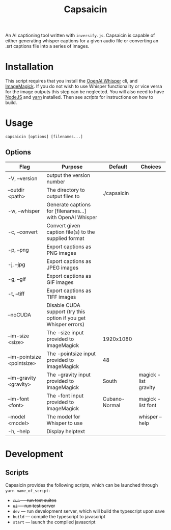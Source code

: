 #+title: Capsaicin

An AI captioning tool written with =inversify.js=. Capsaicin is capable of either generating whisper captions for a given audio file or converting an .srt captions file into a series of images.

* Installation
This script requires that you install the [[https://github.com/openai/whisper][OpenAI Whisper]] cli, and [[https://imagemagick.org/][ImageMagick]]. If you do not wish to use Whisper functionality or vice versa for the image outputs this step can be neglected. You will also need to have [[https://nodejs.org/en][NodeJS]] and [[https://yarnpkg.com/][yarn]] installed. Then see [[Scripts][scripts]] for instructions on how to build.

* Usage

#+begin_src shell
capsaicin [options] [filenames...]
#+end_src

** Options
| Flag                       | Purpose                                                          | Default       | Choices              |
|----------------------------+------------------------------------------------------------------+---------------+----------------------|
| -V, --version              | output the version number                                        |               |                      |
| --outdir <path>            | The directory to output files to                                 | ./capsaicin   |                      |
| -w, --whisper              | Generate captions for [filenames...] with OpenAI Whisper         |               |                      |
| -c, --convert              | Convert given caption file(s) to the supplied format             |               |                      |
| -p, --png                  | Export captions as PNG images                                    |               |                      |
| -j, --jpg                  | Export captions as JPEG images                                   |               |                      |
| -g, --gif                  | Export captions as GIF images                                    |               |                      |
| -t, --tiff                 | Export captions as TIFF images                                   |               |                      |
| --noCUDA                   | Disable CUDA support (try this option if you get Whisper errors) |               |                      |
| --im-size <size>           | The -size input provided to ImageMagick                          | 1920x1080     |                      |
| --im-pointsize <pointsize> | The -pointsize input provided to ImageMagick                     | 48            |                      |
| --im-gravity <gravity>     | The -gravity input provided to ImageMagick                       | South         | magick -list gravity |
| --im-font <font>           | The -font input provided to ImageMagick                          | Cubano-Normal | magick -list font    |
| --model <model>            | The model for Whisper to use                                     |               | whisper --help       |
| -h, --help                 | Display helptext                                                 |               |                      |

* Development
** Scripts
Capsaicin provides the following scripts, which can be launched through =yarn name_of_script=:
+ +=run= --- run test suites+
+ +=ui= --- run test server+
+ =dev= --- run development server, which will build the typescript upon save
+ =build= --- compile the typescript to javascript
+ =start= --- launch the compiled javascript
